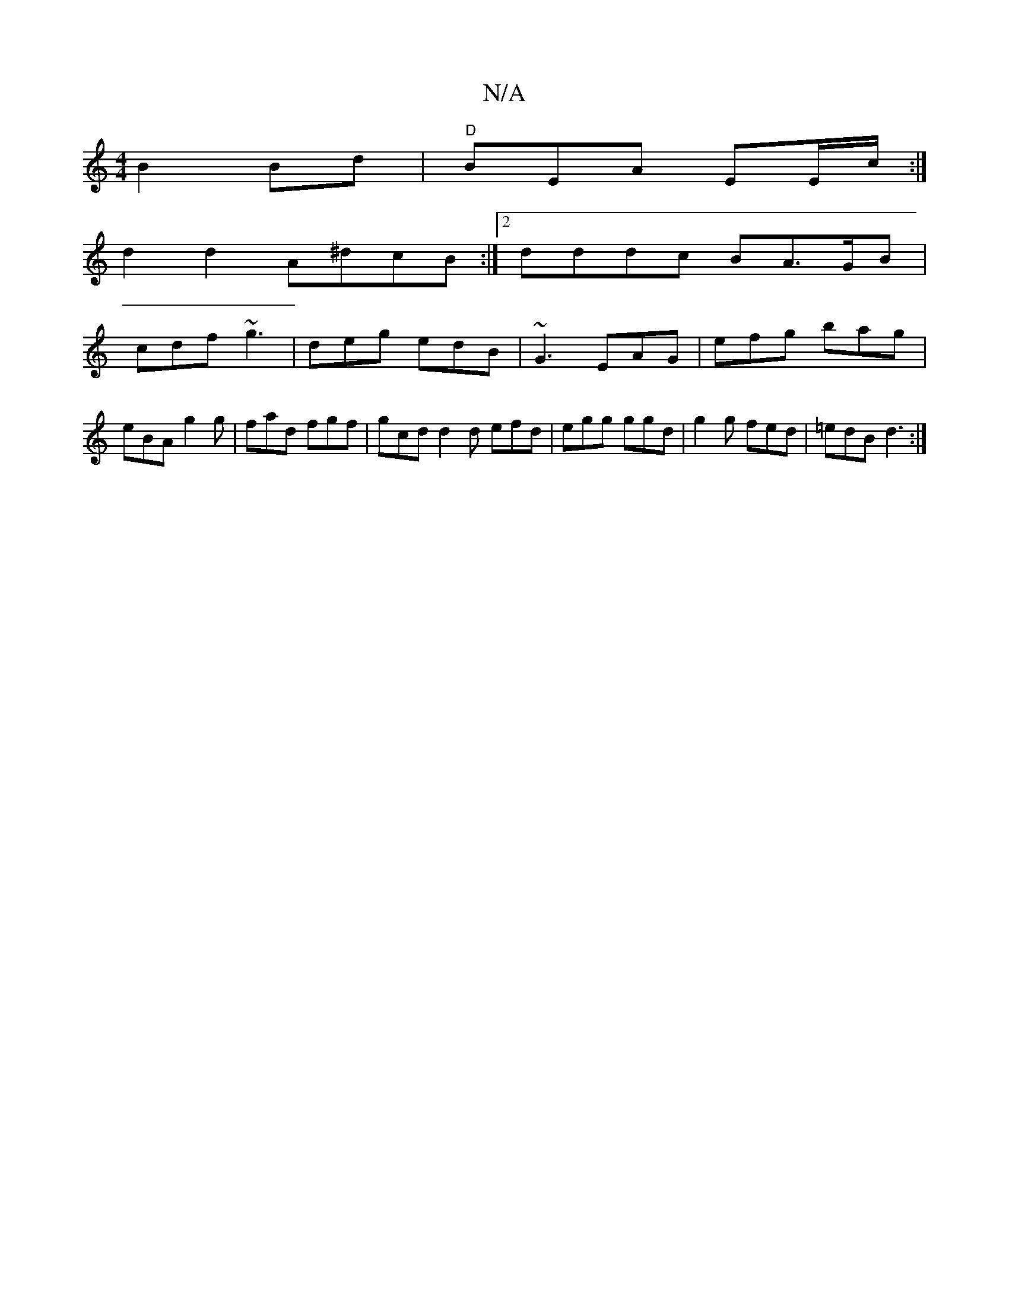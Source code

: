 X:1
T:N/A
M:4/4
R:N/A
K:Cmajor
B2Bd|"D" BEA EE/c/:|
d2d2 A^dcB:|2 dddc BA>GB|
cdf ~g3|deg edB|~G3 EAG|efg bag|
eBA g2g|fad fgf|gcd d2d efd|egg ggd|g2g fed|=edB d3:|

C/d/ c'/c'/g/ fag f3 g|afdd edce | ddce f3 ~(3bfe |
afde dgag |[1